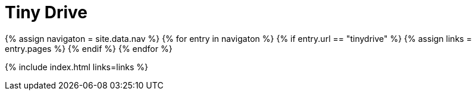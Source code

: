 = Tiny Drive
:description: Tiny Drive
:title_nav: Tiny Drive
:type: folder

{% assign navigaton = site.data.nav %}
{% for entry in navigaton %}
  {% if entry.url == "tinydrive" %}
    {% assign links = entry.pages %}
  {% endif %}
{% endfor %}

{% include index.html links=links %}
